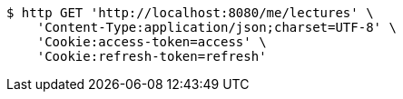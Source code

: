 [source,bash]
----
$ http GET 'http://localhost:8080/me/lectures' \
    'Content-Type:application/json;charset=UTF-8' \
    'Cookie:access-token=access' \
    'Cookie:refresh-token=refresh'
----